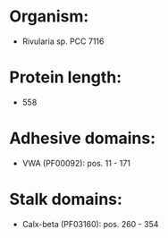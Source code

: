 * Organism:
- Rivularia sp. PCC 7116
* Protein length:
- 558
* Adhesive domains:
- VWA (PF00092): pos. 11 - 171
* Stalk domains:
- Calx-beta (PF03160): pos. 260 - 354

